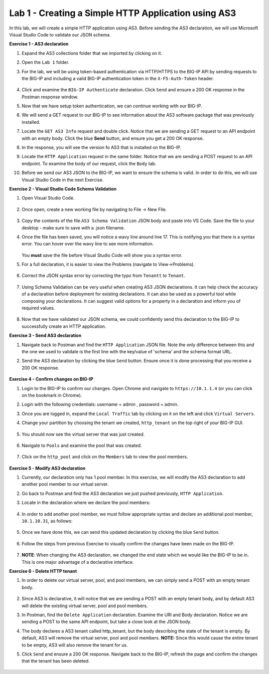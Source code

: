 Lab 1 - Creating a Simple HTTP Application using AS3
--------------------------------------------------------------------------------------------------
In this lab, we will create a simple HTTP application using AS3. Before sending the AS3 declaration, we will use Microsoft Visual Studio Code to validate our JSON schema.

**Exercise 1 - AS3 declaration**

#. Expand the AS3 collections folder that we imported by clicking on it.

#. Open the ``Lab 1`` folder.

#. For the lab, we will be using token-based authentication via HTTP/HTTPS to the BIG-IP API by sending requests to the BIG-IP and including a valid BIG-IP authentication token in the ``X-F5-Auth-Token`` header.

    .. image:: /_static/as3/token_auth.jpg

#. Click and examine the ``BIG-IP Authenticate`` declaration. Click ``Send`` and ensure a 200 OK response in the Postman response window.
    .. image:: /_static/as3/Postname200OK_Highlighted.JPG

#. Now that we have setup token authentication, we can continue working with our BIG-IP.

#. We will send a GET request to our BIG-IP to see information about the AS3 software package that was previously installed.

#. Locate the ``GET AS3 Info`` request and double click. Notice that we are sending a GET request to an API endpoint with an empty body. Click the blue **Send** button, and ensure you get a 200 OK response.

#. In the response, you will see the version fo AS3 that is installed on the BIG-IP.

#. Locate the ``HTTP Application`` request in the same folder. Notice that we are sending a POST request to an API endpoint. To examine the body of our request, click the ``Body`` tab.

#. Before we send our AS3 JSON to the BIG-IP, we want to ensure the schema is valid. In order to do this, we will use Visual Studio Code in the next Exercise.


**Exercise 2 - Visual Studio Code Schema Validation**

#. Open Visual Studio Code.

    .. image:: /_static/as3/vs_code.jpg

#. Once open, create a new working file by navigating to File -> New File.

    .. image:: /_static/as3/vscode_newfile.jpg

#. Copy the contents of the file ``AS3 Schema Validation`` JSON body and paste into VS Code. Save the file to your desktop - make sure to save with a .json filename.

#. Once the file has been saved, you will notice a wavy line around line 17.  This is notifying you that there is a syntax error. You can hover over the wavy line to see more information.

    .. image:: /_static/as3/tenantt.jpg

   You **must** save the file before Visual Studio Code will show you a syntax error.

#. For a full declaration, it is easier to view the Problems (navigate to View->Problems).

    .. image:: /_static/as3/view_problems.jpg

#. Correct the JSON syntax error by correcting the typo from ``Tenantt`` to ``Tenant``.

    .. image:: /_static/as3/tenant.jpg

#. Using Schema Validation can be very useful when creating AS3 JSON declarations. It can help check the accuracy of a declaration before deployment for existing declarations. It can also be used as a powerful tool while composing your declarations.  It can suggest valid options for a property in a declaration and inform you of required values.

    .. image:: /_static/as3/schema1.jpg
    .. image:: /_static/as3/schema2.jpg


#. Now that we have validated our JSON schema, we could confidently send this declaration to the BIG-IP to successfully create an HTTP application.



**Exercise 3 - Send AS3 declaration**

#. Navigate back to Postman and find the ``HTTP Application`` JSON file. Note the only difference between this and the one we used to validate is the first line with the key/value of 'schema' and the schema format URL.

#. Send the AS3 declaration by clicking the blue ``Send`` button. Ensure once it is done processing that you receive a 200 OK response.

    .. image:: /_static/as3/200.jpg


**Exercise 4 - Confirm changes on BIG-IP**

#. Login to the BIG-IP to confirm our changes. Open Chrome and navigate to ``https://10.1.1.4`` (or you can click on the bookmark in Chrome).

#. Login with the following credentials: username = admin , password = admin.

#. Once you are logged in, expand the ``Local Traffic`` tab by clicking on it on the left and click ``Virtual Servers``.

#. Change your partition by choosing the tenant we created, ``http_tenant`` on the top right of your BIG-IP GUI.

    .. image:: /_static/as3/change_tenant.jpg

#. You should now see the virtual server that was just created.

    .. image:: /_static/as3/virtual_server.jpg

#. Navigate to ``Pools`` and examine the pool that was created.

    .. image:: /_static/as3/pool.jpg

#. Click on the ``http_pool`` and click on the ``Members`` tab to view the pool members.

    .. image:: /_static/as3/pool_members.jpg


**Exercise 5 - Modify AS3 declaration**

#. Currently, our declaration only has 1 pool member. In this exercise, we will modify the AS3 declaration to add another pool member to our virtual server.

#. Go back to Postman and find the AS3 declaration we just pushed previously, ``HTTP Application``.

#. Locate in the declaration where we declare the pool members:

    .. image:: /_static/as3/one_pool_member.jpg

#. In order to add another pool member, we must follow appropriate syntax and declare an additional pool member, ``10.1.10.31``, as follows:

    .. image:: /_static/as3/two_pool_members.jpg

#. Once we have done this, we can send this updated declaration by clicking the blue ``Send`` button.

    .. image:: /_static/as3/send.jpg

#. Follow the steps from previous Exercise to visually confirm the changes have been made on the BIG-IP.

    .. image:: /_static/as3/PoolMemberAdded.JPG

#. **NOTE**: When changing the AS3 declaration, we changed the end state which we would like the BIG-IP to be in. This is one major advantage of a declarative interface.

**Exercise 6 - Delete HTTP tenant**

#. In order to delete our virtual server, pool, and pool members, we can simply send a POST with an empty tenant body.

    .. image:: /_static/as3/clear_tenant.jpg

#. Since AS3 is declarative, it will notice that we are sending a POST with an empty tenant body, and by default AS3 will delete the existing virtual server, pool and pool members.

#. In Postman, find the ``Delete Application`` declaration. Examine the URI and Body declaration. Notice we are sending a POST to the same API endpoint, but take a close look at the JSON body.

#. The body declares a AS3 tenant called http_tenant, but the body describing the state of the tenant is empty. By default, AS3 will remove the virtual server, pool and pool members. **NOTE:** Since this would cause the entire tenant to be empty, AS3 will also remove the tenant for us.

#. Click ``Send`` and ensure a 200 OK response. Navigate back to the BIG-IP, refresh the page and confirm the changes that the tenant has been deleted.

    .. image:: /_static/as3/delete_tenant.jpg

